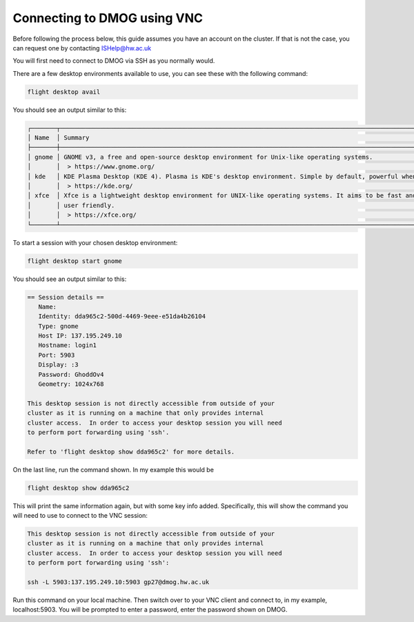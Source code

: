Connecting to DMOG using VNC
============================

Before following the process below, this guide assumes you have an account on the cluster. 
If that is not the case, you can request one by contacting ISHelp@hw.ac.uk

You will first need to connect to DMOG via SSH as you normally would.

There are a few desktop environments available to use, you can see these with the following command:

.. code-block:: bash
  
   flight desktop avail

You should see an output similar to this:

.. code-block:: bash
  
   ┌───────┬─────────────────────────────────────────────────────────────────────────────────────────────────────────────────────────────────────────────────────────────────────┬────────────┐
   │ Name  │ Summary                                                                                                                                                             │ State      │
   ├───────┼─────────────────────────────────────────────────────────────────────────────────────────────────────────────────────────────────────────────────────────────────────┼────────────┤
   │ gnome │ GNOME v3, a free and open-source desktop environment for Unix-like operating systems.                                                                               │ Verified   │
   │       │  > https://www.gnome.org/                                                                                                                                           │            |
   │ kde   │ KDE Plasma Desktop (KDE 4). Plasma is KDE's desktop environment. Simple by default, powerful when needed.                                                           │ Unverified │
   │       │  > https://kde.org/                                                                                                                                                 │            │
   │ xfce  │ Xfce is a lightweight desktop environment for UNIX-like operating systems. It aims to be fast and low on system resources, while still being visually appealing and │ Unverified │
   │       │ user friendly.                                                                                                                                                      │            │
   │       │  > https://xfce.org/                                                                                                                                                │            │
   └───────┴─────────────────────────────────────────────────────────────────────────────────────────────────────────────────────────────────────────────────────────────────────┴────────────┘

To start a session with your chosen desktop environment:

.. code-block:: bash

   flight desktop start gnome

You should see an output similar to this:

.. code-block:: bash

   == Session details ==
      Name:
      Identity: dda965c2-500d-4469-9eee-e51da4b26104
      Type: gnome
      Host IP: 137.195.249.10
      Hostname: login1
      Port: 5903
      Display: :3
      Password: GhoddOv4
      Geometry: 1024x768

   This desktop session is not directly accessible from outside of your
   cluster as it is running on a machine that only provides internal
   cluster access.  In order to access your desktop session you will need
   to perform port forwarding using 'ssh'.

   Refer to 'flight desktop show dda965c2' for more details.

On the last line, run the command shown. In my example this would be

.. code-block:: bash

   flight desktop show dda965c2

This will print the same information again, but with some key info added. Specifically, this will show the command you will need to use to connect to the VNC session:

.. code-block:: bash

   This desktop session is not directly accessible from outside of your
   cluster as it is running on a machine that only provides internal
   cluster access.  In order to access your desktop session you will need
   to perform port forwarding using 'ssh':

   ssh -L 5903:137.195.249.10:5903 gp27@dmog.hw.ac.uk

Run this command on your local machine. Then switch over to your VNC client and connect to, in my example, localhost:5903. You will be prompted to enter a password, enter the password shown on DMOG.
   
